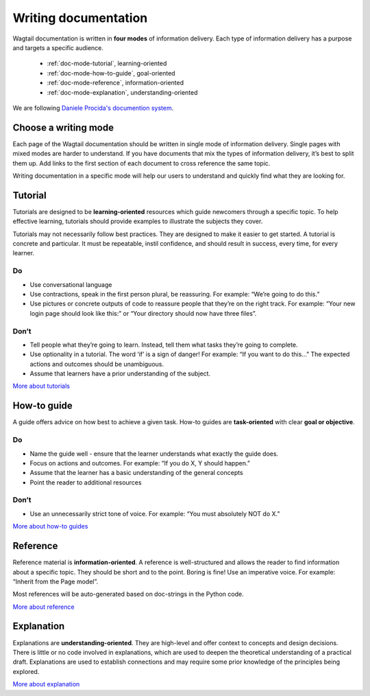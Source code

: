 Writing documentation
=====================

.. rst-class:: intro
Wagtail documentation is written in **four modes** of information delivery.
Each type of information delivery has a purpose and targets a specific audience.

  * :ref:`doc-mode-tutorial`, learning-oriented
  * :ref:`doc-mode-how-to-guide`, goal-oriented
  * :ref:`doc-mode-reference`, information-oriented
  * :ref:`doc-mode-explanation`, understanding-oriented

We are following `Daniele Procida's documention system <https://documentation.divio.com/>`__.


.. _choose-a-writing-mode:

Choose a writing mode
---------------------

Each page of the Wagtail documentation should be written in single mode of information delivery.
Single pages with mixed modes are harder to understand.
If you have documents that mix the types of information delivery,
it’s best to split them up. Add links to the first section of each document to cross reference the same topic.

Writing documentation in a specific mode will help our users to understand and quickly find what they are looking for.

.. _doc-mode-tutorial:

Tutorial
--------

Tutorials are designed to be **learning-oriented** resources which guide newcomers through a specific topic. To help effective learning, tutorials should provide examples to illustrate the subjects they cover.

Tutorials may not necessarily follow best practices. They are designed to make it easier to get started. A tutorial is concrete and particular. It must be repeatable, instil confidence, and should result in success, every time, for every learner.

Do
~~

- Use conversational language
- Use contractions, speak in the first person plural,
  be reassuring. For example: “We’re going to do this.”
- Use pictures or concrete outputs of code to reassure people that they’re on the right track.
  For example: “Your new login page should look like this:” or “Your directory should now have three files”.

Don’t
~~~~~

- Tell people what they’re going to learn.
  Instead, tell them what tasks they’re going to complete.
- Use optionality in a tutorial. The word ‘if’ is a sign of danger!
  For example: “If you want to do this…”
  The expected actions and outcomes should be unambiguous.
- Assume that learners have a prior understanding of the subject.

`More about tutorials <https://documentation.divio.com/tutorials/>`__


.. _doc-mode-how-to-guide:

How-to guide
------------

A guide offers advice on how best to achieve a given task.
How-to guides are **task-oriented** with clear **goal or objective**.

Do
~~

- Name the guide well - ensure that the learner understands what exactly the guide does.
- Focus on actions and outcomes. For example: “If you do X, Y should happen.”
- Assume that the learner has a basic understanding of the general concepts
- Point the reader to additional resources


Don’t
~~~~~

- Use an unnecessarily strict tone of voice. For example: “You must absolutely NOT do X.”

`More about how-to guides <https://documentation.divio.com/how-to-guides/>`__


.. _doc-mode-reference:

Reference
---------

Reference material is **information-oriented**.
A reference is well-structured and allows the reader to find information about a specific topic.
They should be short and to the point. Boring is fine! Use an imperative voice.
For example: “Inherit from the Page model”.

Most references will be auto-generated based on doc-strings in the Python code.

`More about reference <https://documentation.divio.com/reference/>`__


.. _doc-mode-explanation:

Explanation
-----------

Explanations are **understanding-oriented**.
They are high-level and offer context to concepts and design decisions.
There is little or no code involved in explanations,
which are used to deepen the theoretical understanding of a practical draft.
Explanations are used to establish connections and may require some prior knowledge of the principles being explored.

`More about explanation <https://documentation.divio.com/explanation/>`__
